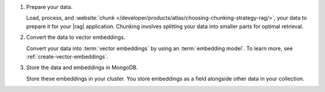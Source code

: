 1. Prepare your data.

   Load, process, and :website:`chunk 
   </developer/products/atlas/choosing-chunking-strategy-rag/>`,
   your data to prepare it for your |rag| application. 
   Chunking involves splitting your data into smaller parts
   for optimal retrieval.

#. Convert the data to vector embeddings.

   Convert your data into :term:`vector embeddings` by using 
   an :term:`embedding model`. To learn more, 
   see :ref:`create-vector-embeddings`.

#. Store the data and embeddings in MongoDB.

   Store these embeddings in your cluster. You store embeddings
   as a field alongside other data in your collection.
